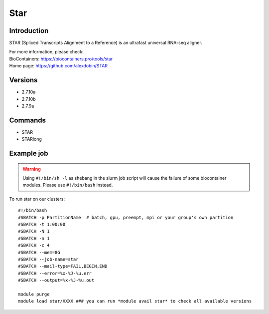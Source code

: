 .. _backbone-label:

Star
==============================

Introduction
~~~~~~~~
STAR (Spliced Transcripts Alignment to a Reference) is an ultrafast universal RNA-seq aligner.


| For more information, please check:
| BioContainers: https://biocontainers.pro/tools/star 
| Home page: https://github.com/alexdobin/STAR

Versions
~~~~~~~~
- 2.7.10a
- 2.7.10b
- 2.7.9a

Commands
~~~~~~~
- STAR
- STARlong

Example job
~~~~~
.. warning::
    Using ``#!/bin/sh -l`` as shebang in the slurm job script will cause the failure of some biocontainer modules. Please use ``#!/bin/bash`` instead.

To run star on our clusters::

 #!/bin/bash
 #SBATCH -p PartitionName  # batch, gpu, preempt, mpi or your group's own partition
 #SBATCH -t 1:00:00
 #SBATCH -N 1
 #SBATCH -n 1
 #SBATCH -c 4
 #SBATCH --mem=8G
 #SBATCH --job-name=star
 #SBATCH --mail-type=FAIL,BEGIN,END
 #SBATCH --error=%x-%J-%u.err
 #SBATCH --output=%x-%J-%u.out

 module purge
 module load star/XXXX ### you can run *module avail star* to check all available versions
